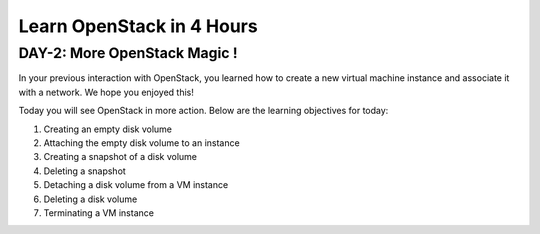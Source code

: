 Learn OpenStack in 4 Hours
__________________________________

DAY-2: More OpenStack Magic !
---------------------------------------------------------------

In your previous interaction with OpenStack, you learned how to create a new virtual machine instance and associate it with a network.
We hope you enjoyed this! 


Today you will see OpenStack in more action. Below are the learning objectives for today:

1. 	Creating an empty disk volume

2.	 Attaching the empty disk volume to an instance

3.	 Creating a snapshot of a disk volume

4. 	Deleting a snapshot

5. 	Detaching a disk volume from a VM instance

6. 	Deleting a disk volume

7. 	Terminating a VM instance


|image1|

|image2|

|image3|

|image4|

|image5|

|image6|

.. |image1| image:: media/d2_image1.png
.. |image2| image:: media/d2_image2.png
.. |image3| image:: media/d2_image3.png
.. |image4| image:: media/d2_image4.png
.. |image5| image:: media/d2_image5.png
.. |image6| image:: media/d2_image6.png
